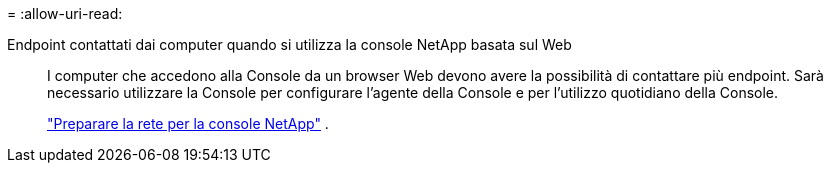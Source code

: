 = 
:allow-uri-read: 


Endpoint contattati dai computer quando si utilizza la console NetApp basata sul Web::
+
--
I computer che accedono alla Console da un browser Web devono avere la possibilità di contattare più endpoint.  Sarà necessario utilizzare la Console per configurare l'agente della Console e per l'utilizzo quotidiano della Console.

link:reference-networking-saas-console.html["Preparare la rete per la console NetApp"] .

--

